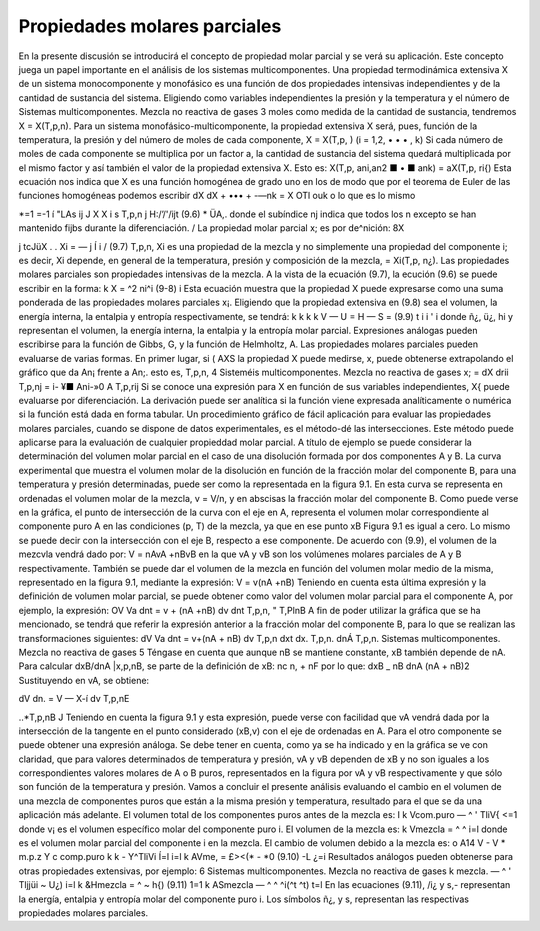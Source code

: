 Propiedades molares parciales
=============================

En la presente discusión se introducirá el concepto de propiedad molar parcial y se verá su aplicación. Este concepto juega un papel importante en el análisis de los sistemas multicomponentes.
Una propiedad termodinámica extensiva X de un sistema monocomponente y monofásico es una función de dos propiedades intensivas independientes y de la cantidad de sustancia del sistema. Eligiendo como variables independientes la presión y la temperatura y el número de
Sistemas multicomponentes. Mezcla no reactiva de gases
3
moles como medida de la cantidad de sustancia, tendremos X = X(T,p,n). Para un sistema monofásico-multicomponente, la propiedad extensiva X será, pues, función de la temperatura, la presión y del número de moles de cada componente, X = X(T,p, ) (i = 1,2, • • • , k)
Si cada número de moles de cada componente se multiplica por un factor a, la cantidad de sustancia del sistema quedará multiplicada por el mismo factor y así también el valor de la propiedad extensiva X. Esto es:
X(T,p, ani,an2 ■ • ■ ank) = aX(T,p, ri{)
Esta ecuación nos indica que X es una función homogénea de grado uno en los de modo que por el teorema de Euler de las funciones homogéneas podemos escribir
dX	dX
+ ••• + -—nk = X
OTl\	ouk
o lo que es lo mismo

*=1
=-1 í
"LAs
ij J X
X i s
T,p,n j
H:/’/'/ijt
(9.6)
* ÜA,.
donde el subíndice nj indica que todos los n excepto se han mantenido fijbs durante la diferenciación.	/
La propiedad molar parcial x; es por de^nición:
8X

j tcJüX . .
Xi = —	j Í i /	(9.7)
T,p,n,
Xi es una propiedad de la mezcla y no simplemente una propiedad del componente i; es decir, Xi depende, en general de la temperatura, presión y composición de la mezcla, = Xi(T,p, n¿). Las propiedades molares parciales son propiedades intensivas de la mezcla.
A la vista de la ecuación (9.7), la ecución (9.6) se puede escribir en la forma:
k
X = ^2 ni^i	(9-8)
i
Esta ecuación muestra que la propiedad X puede expresarse como una suma ponderada de las propiedades molares parciales x¡.
Eligiendo que la propiedad extensiva en (9.8) sea el volumen, la energía interna, la entalpia y entropía respectivamente, se tendrá:
k	k	k	k
V —	U =	H —	S =	(9.9)
t	i	i '	i
donde ñ¿, ü¿, hi y representan el volumen, la energía interna, la entalpia y la entropía molar parcial. Expresiones análogas pueden escribirse para la función de Gibbs, G, y la función de Helmholtz, A.
Las propiedades molares parciales pueden evaluarse de varias formas. En primer lugar, si
( AXS
la propiedad X puede medirse, x, puede obtenerse extrapolando el gráfico que da
An¡
frente a An;. esto es,
T,p,n,
4
Sisteméis multicomponentes. Mezcla no reactiva de gases
x; =
dX
drii
T,p,nj
= i- ¥■
Ani-»0 A
T,p,rij
Si se conoce una expresión para X en función de sus variables independientes, X{ puede evaluarse por diferenciación. La derivación puede ser analítica si la función viene expresada analíticamente o numérica si la función está dada en forma tabular.
Un procedimiento gráfico de fácil aplicación para evaluar las propiedades molares parciales, cuando se dispone de datos experimentales, es el método-dé las intersecciones. Este método puede aplicarse para la evaluación de cualquier propieddad molar parcial. A título de ejemplo se puede considerar la determinación del volumen molar parcial en el caso de una disolución formada por dos componentes A y B.
La curva experimental que muestra el volumen molar de la disolución en función de la fracción molar del componente B, para una temperatura y presión determinadas, puede ser como la representada en la figura 9.1. En esta curva se representa en ordenadas el volumen molar de la mezcla, v = V/n, y en abscisas la fracción molar del componente B. Como puede verse en la gráfica, el punto de intersección de la curva con el eje en A, representa el volumen molar correspondiente al componente puro A en las condiciones (p, T) de la mezcla, ya que en ese punto xB
Figura 9.1
es igual a cero. Lo mismo se puede decir con la intersección con el eje B, respecto a ese componente.
De acuerdo con (9.9), el volumen de la mezcvla vendrá dado por:
V = nAvA +nBvB
en la que vA y vB son los volúmenes molares parciales de A y B respectivamente.
También se puede dar el volumen de la mezcla en función del volumen molar medio de la misma, representado en la figura 9.1, mediante la expresión:
V = v(nA +nB)
Teniendo en cuenta esta última expresión y la definición de volumen molar parcial, se puede obtener como valor del volumen molar parcial para el componente A, por ejemplo, la expresión:
OV
Va dnt
= v + (nA +nB)
dv
dnt
T,p,n,
" T,PlnB
A fin de poder utilizar la gráfica que se ha mencionado, se tendrá que referir la expresión anterior a la fracción molar del componente B, para lo que se realizan las transformaciones siguientes:
dV
Va dnt
= v+(nA + nB)
dv
T,p,n
dxt
dx.
T,p,n.
dnÁ
T,p,n.
Sistemas multicomponentes. Mezcla no reactiva de gases
5
Téngase en cuenta que aunque nB se mantiene constante, xB también depende de nA. Para calcular dxB/dnA |x,p,nB, se parte de la definición de xB:
nc
n, + nF
por lo que:
dxB _	nB
dnA (nA + nB)2
Sustituyendo en vA, se obtiene:

dV
dn.
= V — X-í
dv
T,p,nE

..*\
T,p,nB J
Teniendo en cuenta la figura 9.1 y esta expresión, puede verse con facilidad que vA vendrá dada por la intersección de la tangente en el punto considerado (xB,v) con el eje de ordenadas en A. Para el otro componente se puede obtener una expresión análoga.
Se debe tener en cuenta, como ya se ha indicado y en la gráfica se ve con claridad, que para valores determinados de temperatura y presión, vA y vB dependen de xB y no son iguales a los correspondientes valores molares de A o B puros, representados en la figura por vA y vB respectivamente y que sólo son función de la temperatura y presión.
Vamos a concluir el presente análisis evaluando el cambio en el volumen de una mezcla de componentes puros que están a la misma presión y temperatura, resultado para el que se da una aplicación más adelante. El volumen total de los componentes puros antes de la mezcla es:
I
k
Vcom.puro — ^ ' TliV{
<=1
donde v¡ es el volumen específico molar del componente puro i. El volumen de la mezcla es:
k
Vmezcla = ^ ^ i=l
donde es el volumen molar parcial del componente i en la mezcla. El cambio de volumen debido a la mezcla es:
o
A14
V - V
* m.p.z Y c
comp.puro
k	k
- Y^TliVi Í=l	i=l
k
AVme, = £><(* - *0	(9.10)
-L	¿=i
Resultados análogos pueden obtenerse para otras propiedades extensivas, por ejemplo:
6
Sistemas multicomponentes. Mezcla no reactiva de gases
k
mezcla. — ^ ' Tljjüi ~ U¿) i=l
k
&Hmezcla = ^	~ h{)	(9.11)
1=1 k
ASmezcla — ^ ^ ^i(^t	^t)
t=l
En las ecuaciones (9.11),	/i¿ y s,- representan la energía, entalpia y entropía molar del
componente puro i. Los símbolos ñ¿, y s, representan las respectivas propiedades molares parciales.
